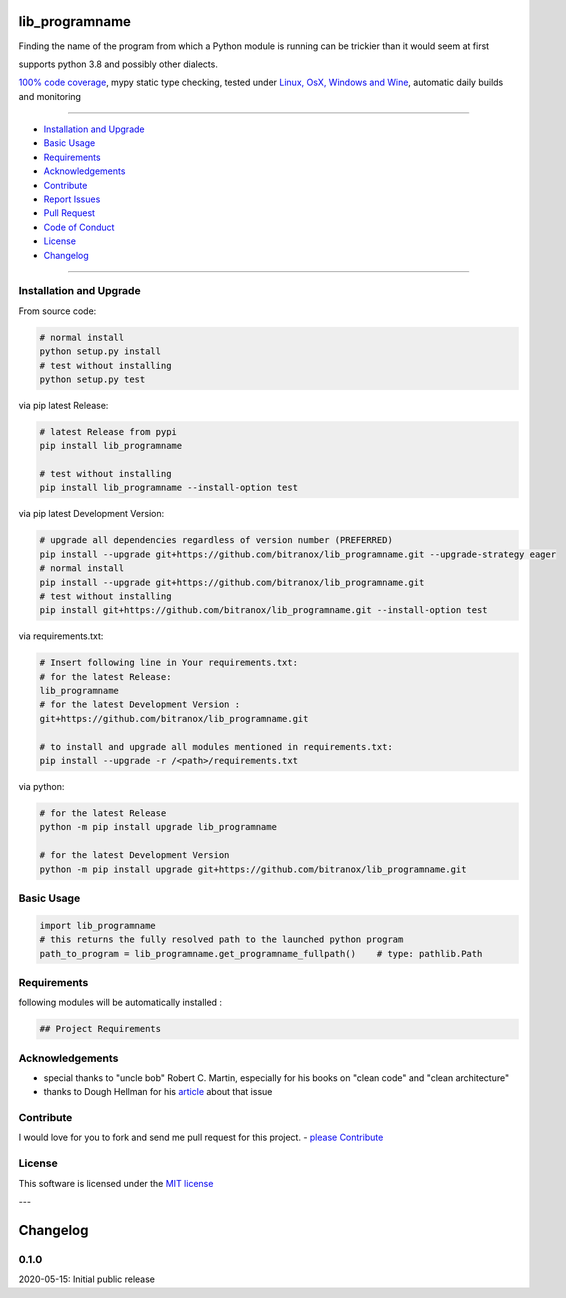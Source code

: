 lib_programname
===============

|Pypi Status| |license| |maintenance|

|Build Status| |Codecov Status| |Better Code| |code climate| |code climate coverage| |snyk security|

.. |license| image:: https://img.shields.io/github/license/webcomics/pywine.svg
   :target: http://en.wikipedia.org/wiki/MIT_License
.. |maintenance| image:: https://img.shields.io/maintenance/yes/2021.svg
.. |Build Status| image:: https://travis-ci.org/bitranox/lib_programname.svg?branch=master
   :target: https://travis-ci.org/bitranox/lib_programname
.. for the pypi status link note the dashes, not the underscore !
.. |Pypi Status| image:: https://badge.fury.io/py/lib-programname.svg
   :target: https://badge.fury.io/py/lib_programname
.. |Codecov Status| image:: https://codecov.io/gh/bitranox/lib_programname/branch/master/graph/badge.svg
   :target: https://codecov.io/gh/bitranox/lib_programname
.. |Better Code| image:: https://bettercodehub.com/edge/badge/bitranox/lib_programname?branch=master
   :target: https://bettercodehub.com/results/bitranox/lib_programname
.. |snyk security| image:: https://snyk.io/test/github/bitranox/lib_programname/badge.svg
   :target: https://snyk.io/test/github/bitranox/lib_programname
.. |code climate| image:: https://api.codeclimate.com/v1/badges/a177641a83f33aa78c9e/maintainability
   :target: https://codeclimate.com/github/bitranox/lib_programname/maintainability
   :alt: Maintainability
.. |code climate coverage| image:: https://api.codeclimate.com/v1/badges/a177641a83f33aa78c9e/test_coverage
   :target: https://codeclimate.com/github/bitranox/lib_programname/test_coverage
   :alt: Code Coverage

Finding the name of the program from which a Python module is running can be trickier than it would seem at first

supports python 3.8 and possibly other dialects.

`100% code coverage <https://codecov.io/gh/bitranox/lib_programname>`_, mypy static type checking, tested under `Linux, OsX, Windows and Wine <https://travis-ci.org/bitranox/lib_programname>`_, automatic daily builds  and monitoring

----

- `Installation and Upgrade`_
- `Basic Usage`_
- `Requirements`_
- `Acknowledgements`_
- `Contribute`_
- `Report Issues <https://github.com/bitranox/lib_programname/blob/master/ISSUE_TEMPLATE.md>`_
- `Pull Request <https://github.com/bitranox/lib_programname/blob/master/PULL_REQUEST_TEMPLATE.md>`_
- `Code of Conduct <https://github.com/bitranox/lib_programname/blob/master/CODE_OF_CONDUCT.md>`_
- `License`_
- `Changelog`_

----

Installation and Upgrade
------------------------

From source code:

.. code-block:: bash

    # normal install
    python setup.py install
    # test without installing
    python setup.py test

via pip latest Release:

.. code-block:: bash

    # latest Release from pypi
    pip install lib_programname

    # test without installing
    pip install lib_programname --install-option test

via pip latest Development Version:

.. code-block:: bash

    # upgrade all dependencies regardless of version number (PREFERRED)
    pip install --upgrade git+https://github.com/bitranox/lib_programname.git --upgrade-strategy eager
    # normal install
    pip install --upgrade git+https://github.com/bitranox/lib_programname.git
    # test without installing
    pip install git+https://github.com/bitranox/lib_programname.git --install-option test

via requirements.txt:

.. code-block:: bash

    # Insert following line in Your requirements.txt:
    # for the latest Release:
    lib_programname
    # for the latest Development Version :
    git+https://github.com/bitranox/lib_programname.git

    # to install and upgrade all modules mentioned in requirements.txt:
    pip install --upgrade -r /<path>/requirements.txt

via python:

.. code-block:: python

    # for the latest Release
    python -m pip install upgrade lib_programname

    # for the latest Development Version
    python -m pip install upgrade git+https://github.com/bitranox/lib_programname.git

Basic Usage
-----------

.. code-block:: py

    import lib_programname
    # this returns the fully resolved path to the launched python program
    path_to_program = lib_programname.get_programname_fullpath()    # type: pathlib.Path

Requirements
------------
following modules will be automatically installed :

.. code-block:: bash

    ## Project Requirements

Acknowledgements
----------------

- special thanks to "uncle bob" Robert C. Martin, especially for his books on "clean code" and "clean architecture"
- thanks to Dough Hellman for his `article <https://doughellmann.com/blog/2012/04/30/determining-the-name-of-a-process-from-python/>`_ about that issue

Contribute
----------

I would love for you to fork and send me pull request for this project.
- `please Contribute <https://github.com/bitranox/lib_programname/blob/master/CONTRIBUTING.md>`_

License
-------

This software is licensed under the `MIT license <http://en.wikipedia.org/wiki/MIT_License>`_

---

Changelog
=========

0.1.0
-----
2020-05-15: Initial public release

